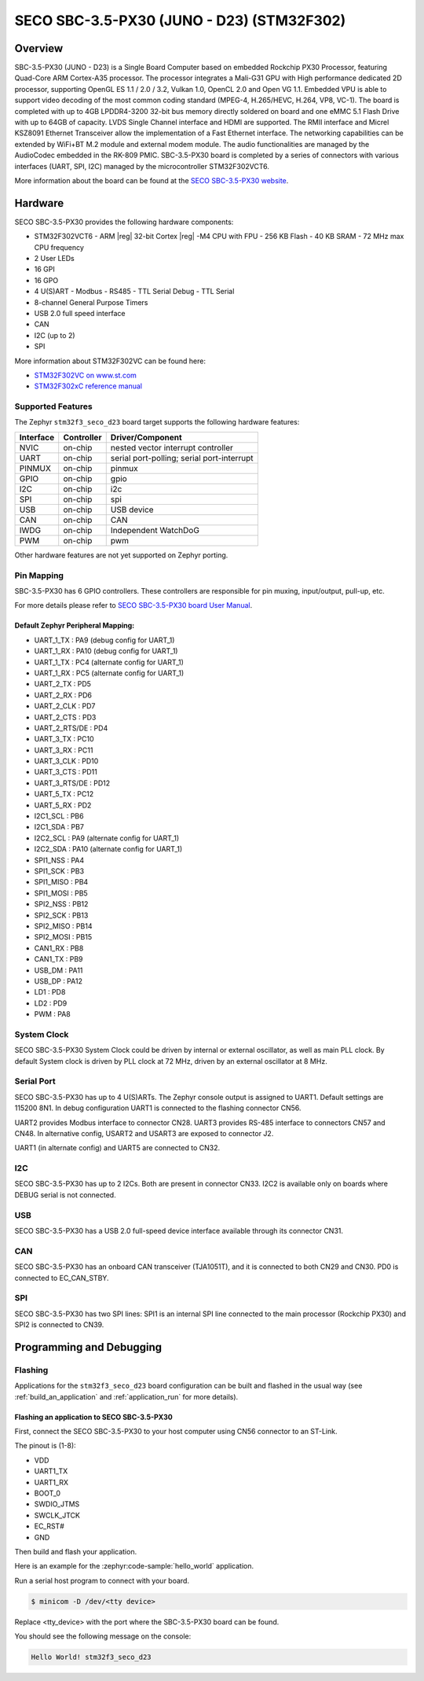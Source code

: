 .. _stm32f3_seco_d23_board:

SECO SBC-3.5-PX30 (JUNO - D23) (STM32F302)
##########################################

Overview
********

SBC-3.5-PX30 (JUNO - D23) is a Single Board Computer based on embedded Rockchip PX30
Processor, featuring Quad-Core ARM Cortex-A35 processor. The processor
integrates a Mali-G31 GPU with High performance dedicated 2D processor,
supporting OpenGL ES 1.1 / 2.0 / 3.2, Vulkan 1.0, OpenCL 2.0 and Open VG 1.1.
Embedded VPU is able to support video decoding of the most common coding
standard (MPEG-4, H.265/HEVC, H.264, VP8, VC-1). The board is completed with up
to 4GB LPDDR4-3200 32-bit bus memory directly soldered on board and one eMMC
5.1 Flash Drive with up to 64GB of capacity. LVDS Single Channel interface and
HDMI are supported. The RMII interface and Micrel KSZ8091 Ethernet Transceiver
allow the implementation of a Fast Ethernet interface. The networking
capabilities can be extended by WiFi+BT M.2 module and external modem module.
The audio functionalities are managed by the AudioCodec embedded in the RK-809
PMIC. SBC-3.5-PX30 board is completed by a series of connectors with various
interfaces (UART, SPI, I2C) managed by the microcontroller STM32F302VCT6.

.. image:: img/stm32f3_seco_d23.jpg
     :align: center
     :alt: SECO SBC-3.5-PX30

More information about the board can be found at the
`SECO SBC-3.5-PX30 website`_.

Hardware
********

SECO SBC-3.5-PX30 provides the following hardware components:

- STM32F302VCT6
  - ARM |reg| 32-bit Cortex |reg| -M4 CPU with FPU
  - 256 KB Flash
  - 40 KB SRAM
  - 72 MHz max CPU frequency
- 2 User LEDs
- 16 GPI
- 16 GPO
- 4 U(S)ART
  - Modbus
  - RS485
  - TTL Serial Debug
  - TTL Serial
- 8-channel General Purpose Timers
- USB 2.0 full speed interface
- CAN
- I2C (up to 2)
- SPI

More information about STM32F302VC can be found here:

- `STM32F302VC on www.st.com`_
- `STM32F302xC reference manual`_

Supported Features
==================

The Zephyr ``stm32f3_seco_d23`` board target supports the following hardware
features:

+-----------+------------+-------------------------------------+
| Interface | Controller | Driver/Component                    |
+===========+============+=====================================+
| NVIC      | on-chip    | nested vector interrupt controller  |
+-----------+------------+-------------------------------------+
| UART      | on-chip    | serial port-polling;                |
|           |            | serial port-interrupt               |
+-----------+------------+-------------------------------------+
| PINMUX    | on-chip    | pinmux                              |
+-----------+------------+-------------------------------------+
| GPIO      | on-chip    | gpio                                |
+-----------+------------+-------------------------------------+
| I2C       | on-chip    | i2c                                 |
+-----------+------------+-------------------------------------+
| SPI       | on-chip    | spi                                 |
+-----------+------------+-------------------------------------+
| USB       | on-chip    | USB device                          |
+-----------+------------+-------------------------------------+
| CAN       | on-chip    | CAN                                 |
+-----------+------------+-------------------------------------+
| IWDG      | on-chip    | Independent WatchDoG                |
+-----------+------------+-------------------------------------+
| PWM       | on-chip    | pwm                                 |
+-----------+------------+-------------------------------------+

Other hardware features are not yet supported on Zephyr porting.

Pin Mapping
===========

SBC-3.5-PX30 has 6 GPIO controllers. These controllers are
responsible for pin muxing, input/output, pull-up, etc.

For more details please refer to `SECO SBC-3.5-PX30 board User Manual`_.

Default Zephyr Peripheral Mapping:
----------------------------------

.. rst-class:: rst-columns

- UART_1_TX : PA9 (debug config for UART_1)
- UART_1_RX : PA10 (debug config for UART_1)
- UART_1_TX : PC4 (alternate config for UART_1)
- UART_1_RX : PC5 (alternate config for UART_1)
- UART_2_TX : PD5
- UART_2_RX : PD6
- UART_2_CLK : PD7
- UART_2_CTS : PD3
- UART_2_RTS/DE : PD4
- UART_3_TX : PC10
- UART_3_RX : PC11
- UART_3_CLK : PD10
- UART_3_CTS : PD11
- UART_3_RTS/DE : PD12
- UART_5_TX : PC12
- UART_5_RX : PD2
- I2C1_SCL : PB6
- I2C1_SDA : PB7
- I2C2_SCL : PA9 (alternate config for UART_1)
- I2C2_SDA : PA10 (alternate config for UART_1)
- SPI1_NSS : PA4
- SPI1_SCK : PB3
- SPI1_MISO : PB4
- SPI1_MOSI : PB5
- SPI2_NSS : PB12
- SPI2_SCK : PB13
- SPI2_MISO : PB14
- SPI2_MOSI : PB15
- CAN1_RX : PB8
- CAN1_TX : PB9
- USB_DM : PA11
- USB_DP : PA12
- LD1 : PD8
- LD2 : PD9
- PWM : PA8

System Clock
============

SECO SBC-3.5-PX30 System Clock could be driven by internal or external
oscillator, as well as main PLL clock. By default System clock is driven
by PLL clock at 72 MHz, driven by an external oscillator at 8 MHz.

Serial Port
===========

SECO SBC-3.5-PX30 has up to 4 U(S)ARTs. The Zephyr console output
is assigned to UART1. Default settings are 115200 8N1.
In debug configuration UART1 is connected to the flashing connector CN56.

UART2 provides Modbus interface to connector CN28.
UART3 provides RS-485 interface to connectors CN57 and CN48.
In alternative config, USART2 and USART3 are exposed to connector J2.

UART1 (in alternate config) and UART5 are connected to CN32.

I2C
===
SECO SBC-3.5-PX30 has up to 2 I2Cs. Both are present in connector CN33.
I2C2 is available only on boards where DEBUG serial is not connected.

USB
===
SECO SBC-3.5-PX30 has a USB 2.0 full-speed device interface available through
its connector CN31.

CAN
===
SECO SBC-3.5-PX30 has an onboard CAN transceiver (TJA1051T), and it is
connected to both CN29 and CN30. PD0 is connected to EC_CAN_STBY.

SPI
===
SECO SBC-3.5-PX30 has two SPI lines: SPI1 is an internal SPI line connected to the
main processor (Rockchip PX30) and SPI2 is connected to CN39.

Programming and Debugging
*************************

Flashing
========

Applications for the ``stm32f3_seco_d23`` board configuration can be built and
flashed in the usual way (see :ref:`build_an_application` and
:ref:`application_run` for more details).

Flashing an application to SECO SBC-3.5-PX30
--------------------------------------------

First, connect the SECO SBC-3.5-PX30 to your host computer using
CN56 connector to an ST-Link.

The pinout is (1-8):

- VDD
- UART1_TX
- UART1_RX
- BOOT_0
- SWDIO_JTMS
- SWCLK_JTCK
- EC_RST#
- GND

Then build and flash your application.

Here is an example for the :zephyr:code-sample:`hello_world` application.

.. zephyr-app-commands::
   :zephyr-app: samples/hello_world
   :board: stm32f3_seco_d23
   :goals: build flash

Run a serial host program to connect with your board.

.. code-block:: console

   $ minicom -D /dev/<tty device>

Replace <tty_device> with the port where the SBC-3.5-PX30 board can be
found.

You should see the following message on the console:

.. code-block:: console

   Hello World! stm32f3_seco_d23


.. _SECO SBC-3.5-PX30 website:
   https://edge.seco.com/sbc-3-5-px30.html

.. _SECO SBC-3.5-PX30 board User Manual:
   https://www.seco.com/Manuals/SBC-D23_Manual.pdf

.. _STM32F302VC on www.st.com:
   https://www.st.com/en/microcontrollers/stm32f302vc.html

.. _STM32F302xC reference manual:
   https://www.st.com/resource/en/reference_manual/rm0365-stm32f302xbcde-and-stm32f302x68-advanced-armbased-32bit-mcus-stmicroelectronics.pdf
